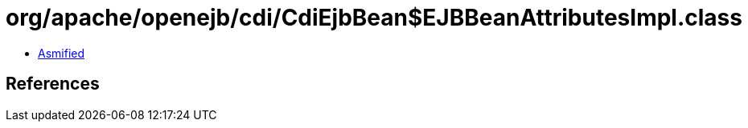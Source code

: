 = org/apache/openejb/cdi/CdiEjbBean$EJBBeanAttributesImpl.class

 - link:CdiEjbBean$EJBBeanAttributesImpl-asmified.java[Asmified]

== References

